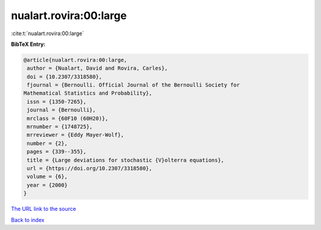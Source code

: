 nualart.rovira:00:large
=======================

:cite:t:`nualart.rovira:00:large`

**BibTeX Entry:**

.. code-block:: bibtex

   @article{nualart.rovira:00:large,
    author = {Nualart, David and Rovira, Carles},
    doi = {10.2307/3318580},
    fjournal = {Bernoulli. Official Journal of the Bernoulli Society for
   Mathematical Statistics and Probability},
    issn = {1350-7265},
    journal = {Bernoulli},
    mrclass = {60F10 (60H20)},
    mrnumber = {1748725},
    mrreviewer = {Eddy Mayer-Wolf},
    number = {2},
    pages = {339--355},
    title = {Large deviations for stochastic {V}olterra equations},
    url = {https://doi.org/10.2307/3318580},
    volume = {6},
    year = {2000}
   }
`The URL link to the source <ttps://doi.org/10.2307/3318580}>`_


`Back to index <../By-Cite-Keys.html>`_
